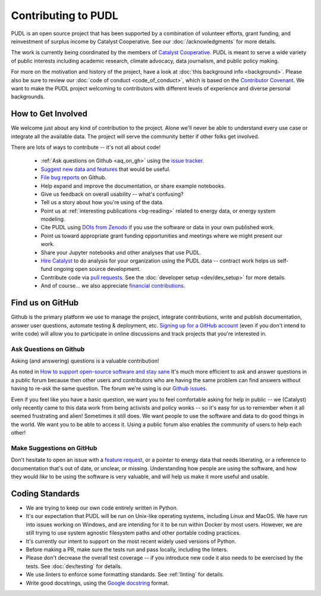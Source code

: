 ===============================================================================
Contributing to PUDL
===============================================================================

PUDL is an open source project that has been supported by a combination of
volunteer efforts, grant funding, and reinvestment of surplus income by
Catalyst Cooperative. See our :doc:`/acknowledgments` for more details.

The work is currently being coordinated by the members of
`Catalyst Cooperative <https://catalyst.coop>`_. PUDL is meant to serve a wide
variety of public interests including academic research, climate advocacy, data
journalism, and public policy making.

For more on the motivation and history of the project, have a look at
:doc:`this background info <background>`. Please also be sure to review our
:doc:`code of conduct <code_of_conduct>`, which is based on the
`Contributor Covenant <https://www.contributor-covenant.org/>`__.
We want to make the PUDL project welcoming to contributors with different
levels of experience and diverse personal backgrounds.

-------------------------------------------------------------------------------
How to Get Involved
-------------------------------------------------------------------------------

We welcome just about any kind of contribution to the project. Alone we'll
never be able to understand every use case or integrate all the available data.
The project will serve the community better if other folks get involved.

There are lots of ways to contribute -- it's not all about code!

  * :ref:`Ask questions on Github <aq_on_gh>` using the `issue tracker <https://github.com/catalyst-cooperative/pudl/issues>`__.
  * `Suggest new data and features <https://github.com/catalyst-cooperative/pudl/issues/new?template=feature_request.md>`__ that would be useful.
  * `File bug reports <https://github.com/catalyst-cooperative/pudl/issues/new?template=bug_report.md>`__ on Github.
  * Help expand and improve the documentation, or share example notebooks.
  * Give us feedback on overall usability -- what's confusing?
  * Tell us a story about how you're using of the data.
  * Point us at :ref:`interesting publications <bg-reading>` related to
    energy data, or energy system modeling.
  * Cite PUDL using
    `DOIs from Zenodo <https://zenodo.org/communities/catalyst-cooperative/>`__
    if you use the software or data in your own published work.
  * Point us toward appropriate grant funding opportunities and meetings where
    we might present our work.
  * Share your Jupyter notebooks and other analyses that use PUDL.
  * `Hire Catalyst <https://catalyst.coop/hire-catalyst/>`__ to do analysis for
    your organization using the PUDL data -- contract work helps us self-fund
    ongoing open source development.
  * Contribute code via
    `pull requests <https://help.github.com/en/articles/about-pull-requests>`__.
    See the :doc:`developer setup <dev/dev_setup>` for more details.
  * And of course... we also appreciate
    `financial contributions <https://www.paypal.com/cgi-bin/webscr?cmd=_s-xclick&hosted_button_id=PZBZDFNKBJW5E&source=url>`__.


-------------------------------------------------------------------------------
Find us on GitHub
-------------------------------------------------------------------------------
Github is the primary platform we use to manage the project, integrate
contributions, write and publish documentation, answer user questions, automate
testing & deployment, etc.
`Signing up for a GitHub account <https://github.com/join>`__
(even if you don't intend to write code) will allow you to participate in
online discussions and track projects that you're interested in.

.. _aq_on_gh:

Ask Questions on Github
^^^^^^^^^^^^^^^^^^^^^^^
Asking (and answering) questions is a valuable contribution!

As noted in `How to support open-source software and stay sane
<https://www.nature.com/articles/d41586-019-02046-0>`__ It's much more
efficient to ask and answer questions in a public forum because then other
users and contributors who are having the same problem can find answers without
having to re-ask the same question. The forum we're using is our `Github issues
<https://github.com/catalyst-cooperative/pudl/issues>`__.

Even if you feel like you have a basic question, we want you to feel
comfortable asking for help in public -- we (Catalyst) only recently came to
this data work from being activists and policy wonks -- so it's easy for us to
remember when it all seemed frustrating and alien! Sometimes it still does. We
want people to use the software and data to do good things in the world. We
want you to be able to access it. Using a public forum also enables the
community of users to help each other!

.. _suggest_on_gh:

Make Suggestions on GitHub
^^^^^^^^^^^^^^^^^^^^^^^^^^
Don't hesitate to open an issue with a
`feature request <https://github.com/catalyst-cooperative/pudl/issues/new?template=feature_request.md>`__,
or a pointer to energy data that needs liberating, or a reference to
documentation that's out of date, or unclear, or missing. Understanding how
people are using the software, and how they would *like* to be using the
software is very valuable, and will help us make it more useful and usable.

.. _coding_standards:

-------------------------------------------------------------------------------
Coding Standards
-------------------------------------------------------------------------------

* We are trying to keep our own code entirely written in Python.
* It's our expectation that PUDL will be run on Unix-like operating systems,
  including Linux and MacOS. We have run into issues working on Windows, and
  are intending for it to be run within Docker by most users. However, we are
  still trying to use system agnostic filesystem paths and other portable
  coding practices.
* It's currently our intent to support on the most recent widely used versions
  of Python.
* Before making a PR, make sure the tests run and pass locally, including the
  linters.
* Please don't decrease the overall test coverage -- if you introduce new code
  it also needs to be exercised by the tests. See :doc:`dev/testing` for
  details.
* We use linters to enforce some formatting standards. See :ref:`linting` for
  details.
* Write good docstrings, using the `Google docstring <https://www.sphinx-doc.org/en/latest/usage/extensions/example_google.html>`__
  format.

.. seealso::

    * :doc:`dev/dev_setup` for instructions on how to set up the PUDL
      development environment.
    * :doc:`dev/testing` for documentation of how to run the tests.

